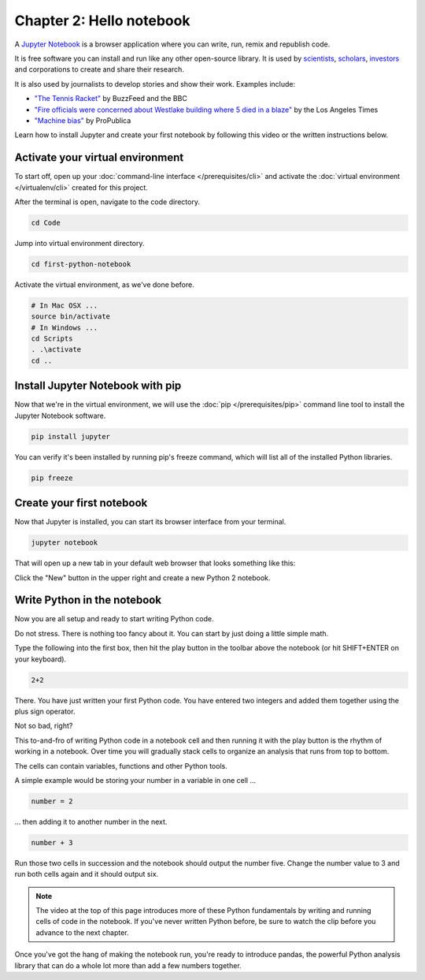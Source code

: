 =========================
Chapter 2: Hello notebook
=========================

A `Jupyter Notebook <http://jupyter.org/>`_ is a browser application where you can write, run, remix and republish code.

It is free software you can install and run like any other open-source library. It is used by `scientists <http://nbviewer.jupyter.org/github/robertodealmeida/notebooks/blob/master/earth_day_data_challenge/Analyzing%20whale%20tracks.ipynb>`_, `scholars <http://nbviewer.jupyter.org/github/nealcaren/workshop_2014/blob/master/notebooks/5_Times_API.ipynb>`_, `investors <https://github.com/rsvp/fecon235/blob/master/nb/fred-debt-pop.ipynb>`_ and corporations to create and share their research.

It is also used by journalists to develop stories and show their work. Examples include:

* `"The Tennis Racket" <https://github.com/BuzzFeedNews/2016-01-tennis-betting-analysis/blob/master/notebooks/tennis-analysis.ipynb>`_ by BuzzFeed and the BBC
* `"Fire officials were concerned about Westlake building where 5 died in a blaze" <https://github.com/datadesk/la-vacant-building-complaints-analysis/blob/master/la-vacant-building-complaints-analysis.ipynb>`_ by the Los Angeles Times
* `"Machine bias" <https://github.com/propublica/compas-analysis/blob/master/Compas%20Analysis.ipynb>`_ by ProPublica

Learn how to install Jupyter and create your first notebook by following this video or the written instructions below.

.. youtube:: t1vJzFbmfv8

*********************************
Activate your virtual environment
*********************************

To start off, open up your :doc:`command-line interface </prerequisites/cli>` and activate the :doc:`virtual environment </virtualenv/cli>` created for this project.

After the terminal is open, navigate to the code directory.

.. code-block:: bash

    cd Code

Jump into virtual environment directory.

.. code-block:: bash

    cd first-python-notebook

Activate the virtual environment, as we've done before.

.. code-block:: bash

    # In Mac OSX ...
    source bin/activate
    # In Windows ...
    cd Scripts
    . .\activate
    cd ..

*********************************
Install Jupyter Notebook with pip
*********************************

Now that we're in the virtual environment, we will use the :doc:`pip </prerequisites/pip>` command line tool to install the Jupyter Notebook software.

.. code-block:: bash

    pip install jupyter

You can verify it's been installed by running pip's freeze command, which will list all of the installed Python libraries.

.. code-block:: bash

    pip freeze

**************************
Create your first notebook
**************************

Now that Jupyter is installed, you can start its browser interface from your terminal.

.. code-block:: bash

    jupyter notebook

That will open up a new tab in your default web browser that looks something like this:

.. image:: /_static/notebook.png

Click the "New" button in the upper right and create a new Python 2 notebook.

****************************
Write Python in the notebook
****************************

Now you are all setup and ready to start writing Python code.

Do not stress. There is nothing too fancy about it. You can start by just doing a little simple math.

Type the following into the first box, then hit the play button in the toolbar above the notebook (or hit SHIFT+ENTER on your keyboard).

.. code-block:: python

    2+2

.. image:: /_static/2_plus_2.png

There. You have just written your first Python code. You have entered two integers and added them together using the plus sign operator.

Not so bad, right?

This to-and-fro of writing Python code in a notebook cell and then running it with the play button is the rhythm of working in a notebook. Over time you will gradually stack cells to organize an analysis that runs from top to bottom.

The cells can contain variables, functions and other Python tools.

A simple example would be storing your number in a variable in one cell ...

.. code-block:: python

    number = 2

... then adding it to another number in the next.

.. code-block:: python

    number + 3

Run those two cells in succession and the notebook should output the number five. Change the number value to 3 and run both cells again and it should output six.

.. note::

    The video at the top of this page introduces more of these Python fundamentals by writing and running cells of code in the notebook. If you've never written Python before, be sure to watch the clip before you advance to the next chapter.


Once you've got the hang of making the notebook run, you're ready to introduce pandas, the powerful Python analysis library that can do a whole lot more than add a few numbers together.
